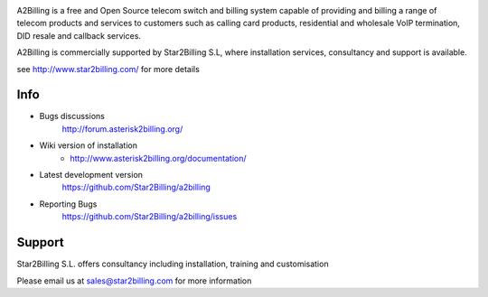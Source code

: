 

.. image:: https://github.com/Star2Billing/a2billing/raw/master/common/images/logo/a2billing.png

A2Billing is a free and Open Source telecom switch and billing system capable
of providing and billing a range of telecom products and services to customers
such as calling card products, residential and wholesale VoIP termination,
DID resale and callback services.

A2Billing is commercially supported by Star2Billing S.L, where installation
services, consultancy and support is available.

see http://www.star2billing.com/ for more details


Info
----

* Bugs discussions
    http://forum.asterisk2billing.org/

* Wiki version of installation
    - http://www.asterisk2billing.org/documentation/

* Latest development version
    https://github.com/Star2Billing/a2billing

* Reporting Bugs
    https://github.com/Star2Billing/a2billing/issues


Support
-------

Star2Billing S.L. offers consultancy including installation, training and customisation

Please email us at sales@star2billing.com for more information

